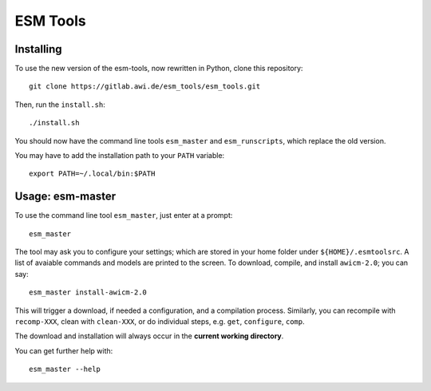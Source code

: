 =========
ESM Tools
=========


Installing
----------

To use the new version of the esm-tools, now rewritten in Python, clone this repository::

    git clone https://gitlab.awi.de/esm_tools/esm_tools.git

Then, run the ``install.sh``::

    ./install.sh

You should now have the command line tools ``esm_master`` and ``esm_runscripts``, which replace the old version.

You may have to add the installation path to your ``PATH`` variable::

    export PATH=~/.local/bin:$PATH


Usage: esm-master
-----------------

To use the command line tool ``esm_master``, just enter at a prompt::

    esm_master

The tool may ask you to configure your settings; which are stored in your home folder under ``${HOME}/.esmtoolsrc``. A list of avaiable commands and models are printed to the screen. To download, compile, and install ``awicm-2.0``; you can say::

    esm_master install-awicm-2.0

This will trigger a download, if needed a configuration, and a compilation process. Similarly, you can recompile with ``recomp-XXX``, clean with ``clean-XXX``, or do individual steps, e.g. ``get``, ``configure``, ``comp``.

The download and installation will always occur in the **current working directory**.

You can get further help with::

    esm_master --help
